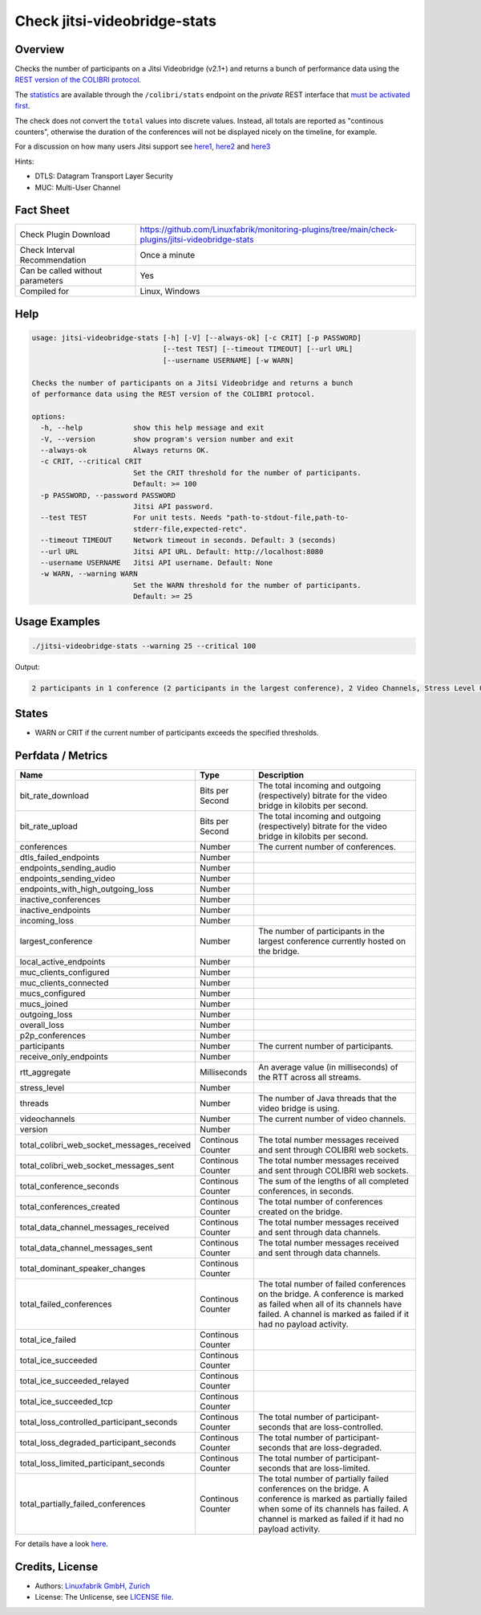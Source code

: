 Check jitsi-videobridge-stats
=============================

Overview
--------

Checks the number of participants on a Jitsi Videobridge (v2.1+) and returns a bunch of performance data using the `REST version of the COLIBRI protocol <https://github.com/jitsi/jitsi-videobridge/blob/master/doc/rest-colibri.md>`_.

The `statistics <https://github.com/jitsi/jitsi-videobridge/blob/master/doc/statistics.md>`_ are available through the ``/colibri/stats`` endpoint on the *private* REST interface that `must be activated first <https://github.com/jitsi/jitsi-videobridge/blob/master/doc/rest.md>`_.

The check does not convert the ``total`` values into discrete values. Instead, all totals are reported as "continous counters", otherwise the duration of the conferences will not be displayed nicely on the timeline, for example.

For a discussion on how many users Jitsi support see `here1 <https://community.jitsi.org/t/maximum-number-of-participants-on-a-meeting-on-meet-jit-si-server/22273/2>`_, `here2 <https://community.jitsi.org/t/update-on-maximum-number-of-participants-on-jitsi/97695/2>`_ and `here3 <https://meetrix.io/blog/webrtc/jitsi/how-many-users-does-jitsi-support.html>`_ 

Hints:

* DTLS: Datagram Transport Layer Security
* MUC: Multi-User Channel


Fact Sheet
----------

.. csv-table::
    :widths: 30, 70
    
    "Check Plugin Download",                "https://github.com/Linuxfabrik/monitoring-plugins/tree/main/check-plugins/jitsi-videobridge-stats"
    "Check Interval Recommendation",        "Once a minute"
    "Can be called without parameters",     "Yes"
    "Compiled for",                         "Linux, Windows"


Help
----

.. code-block:: text

    usage: jitsi-videobridge-stats [-h] [-V] [--always-ok] [-c CRIT] [-p PASSWORD]
                                   [--test TEST] [--timeout TIMEOUT] [--url URL]
                                   [--username USERNAME] [-w WARN]

    Checks the number of participants on a Jitsi Videobridge and returns a bunch
    of performance data using the REST version of the COLIBRI protocol.

    options:
      -h, --help            show this help message and exit
      -V, --version         show program's version number and exit
      --always-ok           Always returns OK.
      -c CRIT, --critical CRIT
                            Set the CRIT threshold for the number of participants.
                            Default: >= 100
      -p PASSWORD, --password PASSWORD
                            Jitsi API password.
      --test TEST           For unit tests. Needs "path-to-stdout-file,path-to-
                            stderr-file,expected-retc".
      --timeout TIMEOUT     Network timeout in seconds. Default: 3 (seconds)
      --url URL             Jitsi API URL. Default: http://localhost:8080
      --username USERNAME   Jitsi API username. Default: None
      -w WARN, --warning WARN
                            Set the WARN threshold for the number of participants.
                            Default: >= 25


Usage Examples
--------------

.. code-block:: bash

    ./jitsi-videobridge-stats --warning 25 --critical 100

Output:

.. code-block:: text

    2 participants in 1 conference (2 participants in the largest conference), 2 Video Channels, Stress Level 0.00848, 75 JVM threads, 1.4Mbps download, 961.3Kbps upload


States
------

* WARN or CRIT if the current number of participants exceeds the specified thresholds.


Perfdata / Metrics
------------------

.. csv-table::
    :widths: 25, 15, 60
    :header-rows: 1
    
    Name,                                       Type,               Description                                           
    bit_rate_download,                          Bits per Second,    "The total incoming and outgoing (respectively) bitrate for the video bridge in kilobits per second."
    bit_rate_upload,                            Bits per Second,    "The total incoming and outgoing (respectively) bitrate for the video bridge in kilobits per second."
    conferences,                                Number,             "The current number of conferences."
    dtls_failed_endpoints,                      Number,             
    endpoints_sending_audio,                    Number,             
    endpoints_sending_video,                    Number,             
    endpoints_with_high_outgoing_loss,          Number,             
    inactive_conferences,                       Number,             
    inactive_endpoints,                         Number,             
    incoming_loss,                              Number,             
    largest_conference,                         Number,             "The number of participants in the largest conference currently hosted on the bridge."
    local_active_endpoints,                     Number,             
    muc_clients_configured,                     Number,             
    muc_clients_connected,                      Number,             
    mucs_configured,                            Number,             
    mucs_joined,                                Number,             
    outgoing_loss,                              Number,             
    overall_loss,                               Number,             
    p2p_conferences,                            Number,             
    participants,                               Number,             "The current number of participants."
    receive_only_endpoints,                     Number,             
    rtt_aggregate,                              Milliseconds,       "An average value (in milliseconds) of the RTT across all streams."
    stress_level,                               Number,             
    threads,                                    Number,             "The number of Java threads that the video bridge is using."
    videochannels,                              Number,             "The current number of video channels."
    version,                                    Number,             
    total_colibri_web_socket_messages_received, Continous Counter,  "The total number messages received and sent through COLIBRI web sockets."
    total_colibri_web_socket_messages_sent,     Continous Counter,  "The total number messages received and sent through COLIBRI web sockets."
    total_conference_seconds,                   Continous Counter,  "The sum of the lengths of all completed conferences, in seconds."
    total_conferences_created,                  Continous Counter,  "The total number of conferences created on the bridge."
    total_data_channel_messages_received,       Continous Counter,  "The total number messages received and sent through data channels."
    total_data_channel_messages_sent,           Continous Counter,  "The total number messages received and sent through data channels."
    total_dominant_speaker_changes,             Continous Counter,  
    total_failed_conferences,                   Continous Counter,  "The total number of failed conferences on the bridge. A conference is marked as failed when all of its channels have failed. A channel is marked as failed if it had no payload activity."
    total_ice_failed,                           Continous Counter,  
    total_ice_succeeded,                        Continous Counter,  
    total_ice_succeeded_relayed,                Continous Counter,  
    total_ice_succeeded_tcp,                    Continous Counter,  
    total_loss_controlled_participant_seconds,  Continous Counter,  "The total number of participant-seconds that are loss-controlled."
    total_loss_degraded_participant_seconds,    Continous Counter,  "The total number of participant-seconds that are loss-degraded."
    total_loss_limited_participant_seconds,     Continous Counter,  "The total number of participant-seconds that are loss-limited."
    total_partially_failed_conferences,         Continous Counter,  "The total number of partially failed conferences on the bridge. A conference is marked as partially failed when some of its channels has failed. A channel is marked as failed if it had no payload activity."

For details have a look `here <https://github.com/jitsi/jitsi-videobridge/blob/master/doc/statistics.md#implementation>`_.


Credits, License
----------------

* Authors: `Linuxfabrik GmbH, Zurich <https://www.linuxfabrik.ch>`_
* License: The Unlicense, see `LICENSE file <https://unlicense.org/>`_.
